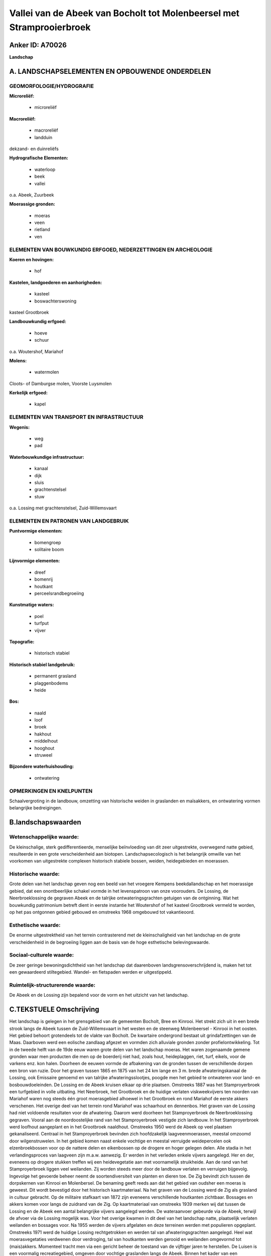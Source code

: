 Vallei van de Abeek van Bocholt tot Molenbeersel met Stramprooierbroek
======================================================================

Anker ID: A70026
----------------

**Landschap**



A. LANDSCHAPSELEMENTEN EN OPBOUWENDE ONDERDELEN
-----------------------------------------------



GEOMORFOLOGIE/HYDROGRAFIE
~~~~~~~~~~~~~~~~~~~~~~~~~

**Microreliëf:**

 * microreliëf


**Macroreliëf:**

 * macroreliëf
 * landduin

dekzand- en duinreliëfs

**Hydrografische Elementen:**

 * waterloop
 * beek
 * vallei


o.a. Abeek, Zuurbeek

**Moerassige gronden:**

 * moeras
 * veen
 * rietland
 * ven



ELEMENTEN VAN BOUWKUNDIG ERFGOED, NEDERZETTINGEN EN ARCHEOLOGIE
~~~~~~~~~~~~~~~~~~~~~~~~~~~~~~~~~~~~~~~~~~~~~~~~~~~~~~~~~~~~~~~

**Koeren en hovingen:**

 * hof


**Kastelen, landgoederen en aanhorigheden:**

 * kasteel
 * boswachterswoning


kasteel Grootbroek

**Landbouwkundig erfgoed:**

 * hoeve
 * schuur


o.a. Woutershof, Mariahof

**Molens:**

 * watermolen


Cloots- of Damburgse molen, Voorste Luysmolen

**Kerkelijk erfgoed:**

 * kapel



ELEMENTEN VAN TRANSPORT EN INFRASTRUCTUUR
~~~~~~~~~~~~~~~~~~~~~~~~~~~~~~~~~~~~~~~~~

**Wegenis:**

 * weg
 * pad


**Waterbouwkundige infrastructuur:**

 * kanaal
 * dijk
 * sluis
 * grachtenstelsel
 * stuw


o.a. Lossing met grachtenstelsel, Zuid-Willemsvaart

ELEMENTEN EN PATRONEN VAN LANDGEBRUIK
~~~~~~~~~~~~~~~~~~~~~~~~~~~~~~~~~~~~~

**Puntvormige elementen:**

 * bomengroep
 * solitaire boom


**Lijnvormige elementen:**

 * dreef
 * bomenrij
 * houtkant
 * perceelsrandbegroeiing

**Kunstmatige waters:**

 * poel
 * turfput
 * vijver


**Topografie:**

 * historisch stabiel


**Historisch stabiel landgebruik:**

 * permanent grasland
 * plaggenbodems
 * heide


**Bos:**

 * naald
 * loof
 * broek
 * hakhout
 * middelhout
 * hooghout
 * struweel


**Bijzondere waterhuishouding:**

 * ontwatering



OPMERKINGEN EN KNELPUNTEN
~~~~~~~~~~~~~~~~~~~~~~~~~

Schaalvergroting in de landbouw, omzetting van historische weiden in
graslanden en maïsakkers, en ontwatering vormen belangrijke
bedreigingen.



B.landschapswaarden
-------------------


Wetenschappelijke waarde:
~~~~~~~~~~~~~~~~~~~~~~~~~

De kleinschalige, sterk gedifferentieerde, menselijke beïnvloeding
van dit zeer uitgestrekte, overwegend natte gebied, resulteerde in een
grote verscheidenheid aan biotopen. Landschapsecologisch is het
belangrijk omwille van het voorkomen van uitgestrekte complexen
historisch stabiele bossen, weiden, heidegebieden en moerassen.

Historische waarde:
~~~~~~~~~~~~~~~~~~~


Grote delen van het landschap geven nog een beeld van het vroegere
Kempens beekdallandschap en het moerassige gebied, dat een
onontbeerlijke schakel vormde in het levenspatroon van onze voorouders.
De Lossing, de Neerbroeklossing de gegraven Abeek en de talrijke
ontwateringsgrachten getuigen van de ontginning. Wat het bouwkundig
patrimonium betreft dient in eerste instantie het Woutershof of het
kasteel Grootbroek vermeld te worden, op het pas ontgonnen gebied
gebouwd en omstreeks 1968 omgebouwd tot vakantieoord.

Esthetische waarde:
~~~~~~~~~~~~~~~~~~~

De enorme uitgestrektheid van het terrein
contrasterend met de kleinschaligheid van het landschap en de grote
verscheidenheid in de begroeiing liggen aan de basis van de hoge
esthetische belevingswaarde.


Sociaal-culturele waarde:
~~~~~~~~~~~~~~~~~~~~~~~~~


De zeer geringe bewoningsdichtheid van het
landschap dat daarenboven landsgrensoverschrijdend is, maken het tot een
gewaardeerd stiltegebied. Wandel- en fietspaden werden er uitgestippeld.

Ruimtelijk-structurerende waarde:
~~~~~~~~~~~~~~~~~~~~~~~~~~~~~~~~~

De Abeek en de Lossing zijn bepalend voor de vorm en het uitzicht van
het landschap.



C.TEKSTUELE Omschrijving
------------------------

Het landschap is gelegen in het grensgebied van de gemeenten Bocholt,
Bree en Kinrooi. Het strekt zich uit in een brede strook langs de Abeek
tussen de Zuid-Willemsvaart in het westen en de steenweg Molenbeersel -
Kinrooi in het oosten. Het gebied behoort grotendeels tot de vlakte van
Bocholt. De kwartaire ondergrond bestaat uit grindafzettingen van de
Maas. Daarboven werd een eolische zandlaag afgezet en vormden zich
alluviale gronden zonder profielontwikkeling. Tot in de tweede helft van
de 19de eeuw waren grote delen van het landschap moeras. Het waren
zogenaamde gemene gronden waar men producten die men op de boerderij
niet had, zoals hout, heideplaggen, riet, turf, eikels, voor de varkens
enz. kon halen. Doorheen de eeuwen vormde de afbakening van de gronden
tussen de verschillende dorpen een bron van ruzie. Door het graven
tussen 1865 en 1875 van het 24 km lange en 3 m. brede afwateringskanaal
de Lossing, ook Emissaire genoemd en van talrijke afwateringsslootjes,
poogde men het gebied te ontwateren voor land- en bosbouwdoeleinden. De
Lossing en de Abeek kruisen elkaar op drie plaatsen. Omstreeks 1887 was
het Stamproyerbroek een turfgebied in volle uitbating. Het Neerbroek,
het Grootbroek en de huidige verlaten viskweekvijvers ten noorden van
Mariahof waren nog steeds één groot moerasgebied alhoewel in het
Grootbroek en rond Mariahof de eerste akkers verschenen. Het overige
deel van het terrein rond Mariahof was schaarhout en dennenbos. Het
graven van de Lossing had niet voldoende resultaten voor de afwatering.
Daarom werd doorheen het Stamproyerbroek de Neerbroeklossing gegraven.
Vooral aan de noordoostelijke rand van het Stamproyerbroek vestigde zich
landbouw. In het Stamproyerbroek werd loofhout aangeplant en in het
Grootbroek naaldhout. Omstreeks 1950 werd de Abeek op veel plaatsen
gekanaliseerd. Centraal in het Stamproyerbroek bevinden zich
hoofdzakelijk laagveenmoerassen, meestal omzoomd door wilgenstruwelen.
In het gebied komen naast enkele vochtige en meestal verruigde
weidepercelen ook elzenbroekbossen voor op de nattere delen en
eikenbossen op de drogere en hoger gelegen delen. Alle stadia in het
verlandingsproces van laagveen zijn m.a.w. aanwezig. Er werden in het
verleden enkele vijvers aangelegd. Her en der, eveneens op drogere
stukken treffen wij een heidevegetatie aan met voornamelijk struikheide.
Aan de rand van het Stamproyerbroek liggen veel weilanden. Zij worden
steeds meer door de landbouw verlaten en verruigen bijgevolg. Ingevolge
het gevoerde beheer neemt de soortendiversiteit van planten en dieren
toe. De Zig bevindt zich tussen de dorpskernen van Kinrooi en
Molenbersel. De benaming geeft reeds aan dat het gebied van oudsher een
moeras is geweest. Dit wordt bevestigd door het historisch
kaartmateriaal. Na het graven van de Lossing werd de Zig als grasland in
cultuur gebracht. Op de militaire stafkaart van 1872 zijn eveneens
verschillende houtkanten zichtbaar. Bossages en akkers komen voor langs
de zuidrand van de Zig. Op kaartmateriaal van omstreeks 1939 merken wij
dat tussen de Lossing en de Abeek een aantal belangrijke vijvers
aangelegd werden. De wateraanvoer gebeurde via de Abeek, terwijl de
afvoer via de Lossing mogelijk was. Voor het overige kwamen in dit deel
van het landschap natte, plaatselijk verlaten weilanden en bossages
voor. Na 1955 werden de vijvers afgelaten en deze terreinen werden met
populieren opgeplant. Omstreeks 1971 werd de huidige Lossing
rechtgetrokken en werden tal van afwateringsgrachten aangelegd. Heel wat
moerasvegetaties verdwenen door verdroging, tal van houtkanten werden
gerooid en weilanden omgevormd tot (mais)akkers. Momenteel tracht men
via een gericht beheer de toestand van de vijftiger jaren te herstellen.
De Luisen is een voormalig recreatiegebied, omgeven door vochtige
graslanden langs de Abeek. Binnen het kader van een
landinrichtingsproject wordt het ingericht als natuurgebied met open
water en moerassen in samenhang met de vijvers van het Mariahof. Langs
de Abeek tussen de Zuid-Willemsvaart en de Luisen bevonden zich in de
tweede helft van de 18de eeuw twee molens; de Voorste en de Achterste
Luysmolen. Rond 1950 werd de in 1826 gegraven Zuid-Willemsvaart tot aan
het begin van de Laak verlegd en verdween de Achterste Luysmolen. In het
midden van de 19de eeuw werd de Abeek uit haar bedding verlegd ten
behoeve van de bouw van de Clootsmolen (ook Damburgse Molen genoemd). Op
het oude traject van de Abeek verschijnt de Laak en stroomafwaarts later
ook de Eekoudebeek op het diepste punt van de vallei nabij de Luisen.
Dit deel van de vallei bevindt zich grotendeels onder grasland (47%).
Ongeveer 20% is bos en eveneens circa 20% is akkerland. Aan de rand van
de vallei komen eiken-berkenbossen voor, terwijl zich op plaatsen waar
veel kwel optreedt, elzenbroeken ontwikkelden. De houtkanten, alhoewel
smal ingevolge de intensieve landbouw, zijn samen met de verspreide
bossen sterk landschapsbepalend. Tot omstreeks 1910 was
Sint-Maartensheide een open gebied met gras- en heidevlakten en enkele
bossen. Daarna werden heel wat dennenbossen aangeplant en werden stukken
heide ontgonnen. Vanaf de tweede wereldoorlog werd de heide massaal
ontgonnen en omgezet in grasland. Vanaf het einde van de zeventiger
jaren nam de akkerbouw met teelt van raaigras en maïs drastisch toe ten
koste van de weilanden. Sint-Maartensheide heeft een bijzondere functie
als overgangsgebied tussen de verstedelijkte zone aan de
Zuid-Willemsvaart en de oostelijk gelegen moerasgebieden.
Landschappelijk is het een half - open complex van akkers, maar vooral
van weilanden met houtkanten afgewisseld met een aantal loof- en
naaldbosjes en doorsneden door de vallei van de Zuurbeek. In het gebied
lopen een aantal parallelle oost - west gerichte historische
ontginningswegen. Het noordoosten van Sint-Maartensheide en de
Zuurbeekvallei kunnen als potentieel archeologisch waardevol omschreven
worden. Onder meer omwille van het voorkomen van zandige opduikingen.
Wat het bouwkundig patrimonium betreft dient in eerste instantie het
Woutershof of het kasteel Grootbroek vermeld te worden, door advocaat
Ch. Wauters in 1884 op het pas ontgonnen gebied gebouwd en omstreeks
1968 omgebouwd tot vakantieoord. In de onmiddellijke omgeving van het
Woutershof bevindt zich een in 1949 door een adelijke familie gebouwde
kapel. Te midden van het Stamproyerbroek bevindt zich een kleine,
eveneens 19de eeuwse Kempense langgevelhoeve die nog steeds in gebruik
is als boswachterswoning. Verder treffen wij in het landschap twee
watermolens aan; nl. de Clootsmolen en de Voorste Luysmolen alsook een
boerderij met historische kern: het Mariahof . De zeer geringe
bewoningsdichtheid van het landschap dat daarenboven
landsgrensoverschrijdend is, maken het tot een gewaardeerd stiltegebied.
Wandel- en fietspaden werden er uitgestippeld.
